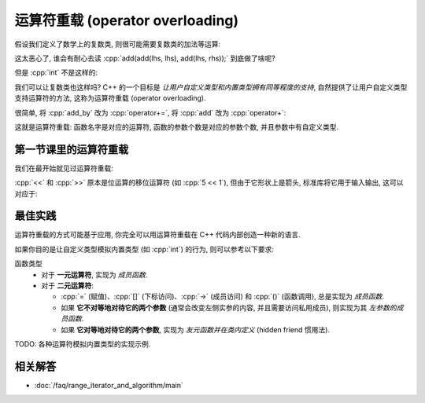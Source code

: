 .. _faq_运算符重载:

************************************************************************************************************************
运算符重载 (operator overloading)
************************************************************************************************************************

假设我们定义了数学上的复数类, 则很可能需要复数类的加法等运算:

.. code-block:: cpp
  :linenos:

  class Complex {
   public:
    Complex(int real, int imaginary);
    Complex(Complex const&);

    Complex& add_by(Complex const& other) {
      real_      += other.real_;
      imaginary_ += other.imaginary_;
      return *this;
    }
    friend Complex add(Complex lhs, Complex rhs) {
      Complex result(lhs);
      result.add_by(rhs);
      return result;
    }

   private:
    int real_;
    int imaginary_;
  };

.. code-block:: cpp
  :linenos:

  Complex lhs(1, 5);
  Complex rhs(2, 3);
  add(add(lhs, lhs), add(lhs, rhs));  // 😱

这太恶心了, 谁会有耐心去读 :cpp:`add(add(lhs, lhs), add(lhs, rhs));` 到底做了啥呢?

但是 :cpp:`int` 不是这样的:

.. code-block:: cpp
  :linenos:

  int lhs = 1;
  int rhs = 3;
  (lhs + lhs) + (lhs + rhs);

我们可以让复数类也这样吗? C++ 的一个目标是 *让用户自定义类型和内置类型拥有同等程度的支持*, 自然提供了让用户自定义类型支持运算符的方法, 这称为运算符重载 (operator overloading).

很简单, 将 :cpp:`add_by` 改为 :cpp:`operator+=`, 将 :cpp:`add` 改为 :cpp:`operator+`:


.. code-block:: cpp
  :linenos:

  class Complex {
   public:
    Complex(int real, int imaginary);
    Complex(Complex const&);

    Complex& operator+=(Complex const& other) {
      real_      += other.real_;
      imaginary_ += other.imaginary_;
      return *this;
    }
    friend Complex operator+(Complex lhs, Complex rhs) {
      Complex result(lhs);
      result += rhs;
      return result;
    }

   private:
    int real_;
    int imaginary_;
  };

.. code-block:: cpp
  :linenos:

  Complex lhs(1, 5);
  Complex rhs(2, 3);
  (lhs + lhs) + (lhs + rhs);  // 😋

这就是运算符重载: 函数名字是对应的运算符, 函数的参数个数是对应的参数个数, 并且参数中有自定义类型.

========================================================================================================================
第一节课里的运算符重载
========================================================================================================================

我们在最开始就见过运算符重载:

.. code-block:: cpp
  :linenos:

  int value = 0;
  std::cin  >> value;
  std::cout << value;

:cpp:`<<` 和 :cpp:`>>` 原本是位运算的移位运算符 (如 :cpp:`5 << 1`), 但由于它形状上是箭头, 标准库将它用于输入输出, 这可以对应于:

.. code-block:: cpp
  :linenos:

  std::istream& operator>>(std::istream& istream, int& value) {
    /* 从 istream 中读入值到 value */
    return istream;
  }

  std::ostream& operator<<(std::ostream& ostream, int value) {
    /* 将 value 值输出到 ostream */
    return ostream;
  }

========================================================================================================================
最佳实践
========================================================================================================================

运算符重载的方式可能基于应用, 你完全可以用运算符重载在 C++ 代码内部创造一种新的语言.

如果你目的是让自定义类型模拟内置类型 (如 :cpp:`int`) 的行为, 则可以参考以下要求:

函数类型
  - 对于 **一元运算符**, 实现为 *成员函数*.
  - 对于 **二元运算符**:

    - :cpp:`=` (赋值)、:cpp:`[]` (下标访问)、:cpp:`->` (成员访问) 和 :cpp:`()` (函数调用), 总是实现为 *成员函数*.

    - 如果 **它不对等地对待它的两个参数** (通常会改变左侧实参的内容, 并且需要访问私用成员), 则实现为其 *左参数的成员函数*.

    - 如果 **它对等地对待它的两个参数**, 实现为 *友元函数并在类内定义* (hidden friend 惯用法).

TODO: 各种运算符模拟内置类型的实现示例.

========================================================================================================================
相关解答
========================================================================================================================

- :doc:`/faq/range_iterator_and_algorithm/main`